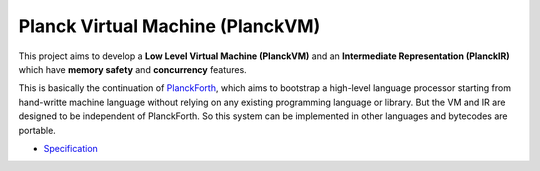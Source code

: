 Planck Virtual Machine (PlanckVM)
=================================

This project aims to develop a **Low Level Virtual Machine (PlanckVM)** and
an **Intermediate Representation (PlanckIR)** which have **memory safety**
and **concurrency** features.

This is basically the continuation of `PlanckForth <https://github.com/nineties/planckforth>`_,
which aims to bootstrap a high-level language processor starting from hand-writte machine language
without relying on any existing programming language or library.
But the VM and IR are designed to be independent of PlanckForth.
So this system can be implemented in other languages and bytecodes are portable.

- `Specification <spec/index.rst>`_
